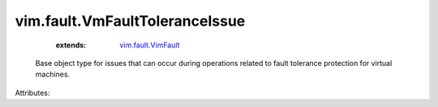 .. _vim.fault.VimFault: ../../vim/fault/VimFault.rst


vim.fault.VmFaultToleranceIssue
===============================
    :extends:

        `vim.fault.VimFault`_

  Base object type for issues that can occur during operations related to fault tolerance protection for virtual machines.

Attributes:




